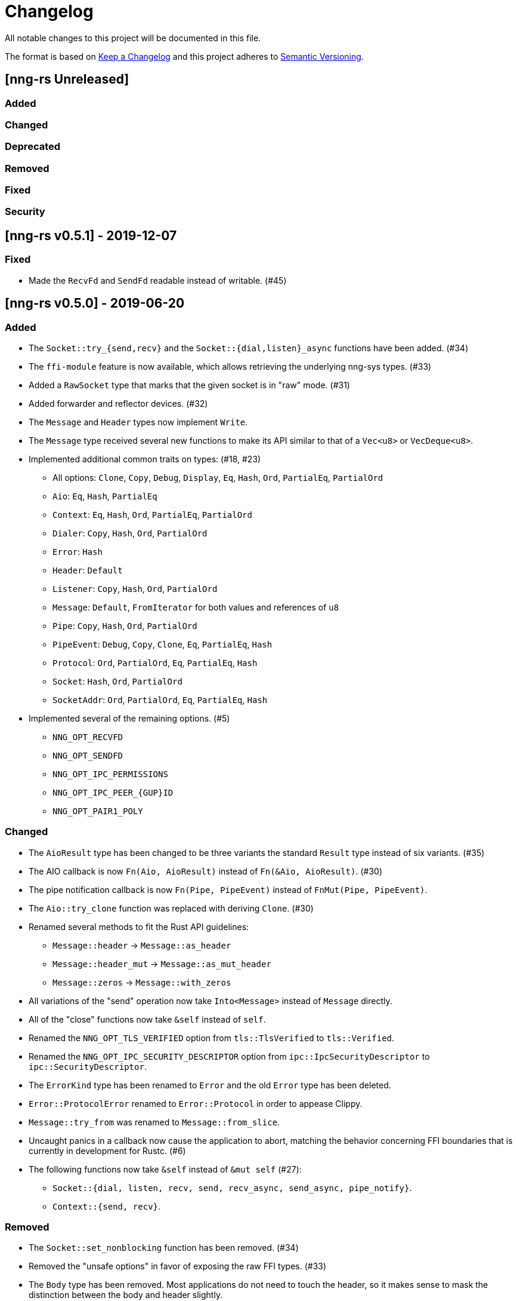 = Changelog

All notable changes to this project will be documented in this file.

The format is based on https://keepachangelog.com/en/1.0.0/[Keep a Changelog] and this project adheres to https://semver.org/spec/v2.0.0.html[Semantic Versioning].

== [nng-rs Unreleased] ==

=== Added ===

=== Changed ===

=== Deprecated ===

=== Removed ===

=== Fixed ===

=== Security ===

//------------------------------------------------------------------------------
// Past Releases
//------------------------------------------------------------------------------

== [nng-rs v0.5.1] - 2019-12-07 ==

=== Fixed ===

* Made the `RecvFd` and `SendFd` readable instead of writable. (#45)

== [nng-rs v0.5.0] - 2019-06-20 ==

=== Added ===

* The `Socket::try_{send,recv}` and the `Socket::{dial,listen}_async` functions have been added. (#34)
* The `ffi-module` feature is now available, which allows retrieving the underlying nng-sys types. (#33)
* Added a `RawSocket` type that marks that the given socket is in "raw" mode. (#31)
* Added forwarder and reflector devices. (#32)
* The `Message` and `Header` types now implement `Write`.
* The `Message` type received several new functions to make its API similar to that of a `Vec<u8>` or `VecDeque<u8>`.
* Implemented additional common traits on types: (#18, #23)
	** All options: `Clone`, `Copy`, `Debug`, `Display`, `Eq`, `Hash`, `Ord`, `PartialEq`, `PartialOrd`
	** `Aio`: `Eq`, `Hash`, `PartialEq`
	** `Context`: `Eq`, `Hash`, `Ord`, `PartialEq`, `PartialOrd`
	** `Dialer`: `Copy`, `Hash`, `Ord`, `PartialOrd`
	** `Error`: `Hash`
	** `Header`: `Default`
	** `Listener`: `Copy`, `Hash`, `Ord`, `PartialOrd`
	** `Message`: `Default`, `FromIterator` for both values and references of `u8`
	** `Pipe`: `Copy`, `Hash`, `Ord`, `PartialOrd`
	** `PipeEvent`: `Debug`, `Copy`, `Clone`, `Eq`, `PartialEq`, `Hash`
	** `Protocol`: `Ord`, `PartialOrd`, `Eq`, `PartialEq`, `Hash`
	** `Socket`: `Hash`, `Ord`, `PartialOrd`
	** `SocketAddr`: `Ord`, `PartialOrd`, `Eq`, `PartialEq`, `Hash`
* Implemented several of the remaining options. (#5)
	** `NNG_OPT_RECVFD`
	** `NNG_OPT_SENDFD`
	** `NNG_OPT_IPC_PERMISSIONS`
	** `NNG_OPT_IPC_PEER_{GUP}ID`
	** `NNG_OPT_PAIR1_POLY`

=== Changed ===

* The `AioResult` type has been changed to be three variants the standard `Result` type instead of six variants. (#35)
* The AIO callback is now `Fn(Aio, AioResult)` instead of `Fn(&Aio, AioResult)`. (#30)
* The pipe notification callback is now `Fn(Pipe, PipeEvent)` instead of `FnMut(Pipe, PipeEvent)`.
* The `Aio::try_clone` function was replaced with deriving `Clone`. (#30)
* Renamed several methods to fit the Rust API guidelines:
	** `Message::header` → `Message::as_header`
	** `Message::header_mut` → `Message::as_mut_header`
	** `Message::zeros` → `Message::with_zeros`
* All variations of the "send" operation now take `Into<Message>` instead of `Message` directly.
* All of the "close" functions now take `&self` instead of `self`.
* Renamed the `NNG_OPT_TLS_VERIFIED` option from `tls::TlsVerified` to `tls::Verified`.
* Renamed the `NNG_OPT_IPC_SECURITY_DESCRIPTOR` option from `ipc::IpcSecurityDescriptor` to `ipc::SecurityDescriptor`.
* The `ErrorKind` type has been renamed to `Error` and the old `Error` type has been deleted.
* `Error::ProtocolError` renamed to `Error::Protocol` in order to appease Clippy.
* `Message::try_from` was renamed to `Message::from_slice`.
* Uncaught panics in a callback now cause the application to abort, matching the behavior concerning FFI boundaries that is currently in development for Rustc. (#6)
* The following functions now take `&self` instead of `&mut self` (#27):
	** `Socket::{dial, listen, recv, send, recv_async, send_async, pipe_notify}`.
	** `Context::{send, recv}`.

=== Removed ===

* The `Socket::set_nonblocking` function has been removed. (#34)
* Removed the "unsafe options" in favor of exposing the raw FFI types. (#33)
* The `Body` type has been removed. Most applications do not need to touch the header, so it makes sense to mask the distinction between the body and header slightly.
* `Pipe::socket_id` has been removed as well as all of the ID related functions. (#15)
* The `nng-sys` crate has been moved to a new repository (#17).
* The `Aio::new` function now requires a callback and the non-callback version has been removed. (#24)
* The `Aio::result` function has been removed in favor of providing the result directly to the completion callback. (#24)

=== Fixed ===

* The IPv4 address is now in the correct order. (#28)

== [nng-rs v0.4.0] - 2019-01-27 ==

=== Added ===

* Sockets can now send messages asynchronously via `Socket::send_async`.
* Sockets can now receive messages asynchronously via `Socket::recv_async`.
* Sockets can now be cloned to have multiple handles to the same underlying NNG socket.
* `Socket::close` and `Context::close` have been added to match the style of Dialers, Pipes, and Listeners.
* Pipes and the pipe notify functionality has been implemented. (#14)

=== Changed ===

* The majority of types are now at the root of the crate rather than a module.
* Asynchronous sending on a context is now via `Context::send` rather than `Aio::send`.
* Asynchronous receiving on a context is now via `Context::recv` rather than `Aio::recv`.
* Dialers and listeners are now treated as handle values and do not close on drop.
* The PUBSUB example now publishes the number of subscribers rather than the time in order to show off the pipe notify functionality.

=== Fixed ===

* The `Push0` protocol now actually opens a `Push0` socket (instead of a `Pull0` socket).
* Asynchronous I/O callbacks no longer can enter the same callback closure simultaneously.
* `SocketAddr` now compiles on platforms where a `c_char` is unsigned. (#11)

== [nng-rs v0.3.0] - 2018-11-02 ==

First fully usable version.
